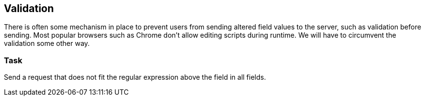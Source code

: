 == Validation

There is often some mechanism in place to prevent users from sending altered
field values to the server, such as validation before sending. Most popular browsers
such as Chrome don't allow editing scripts during runtime. We will have to circumvent
the validation some other way.

=== Task
Send a request that does not fit the regular expression above the field in all fields.
